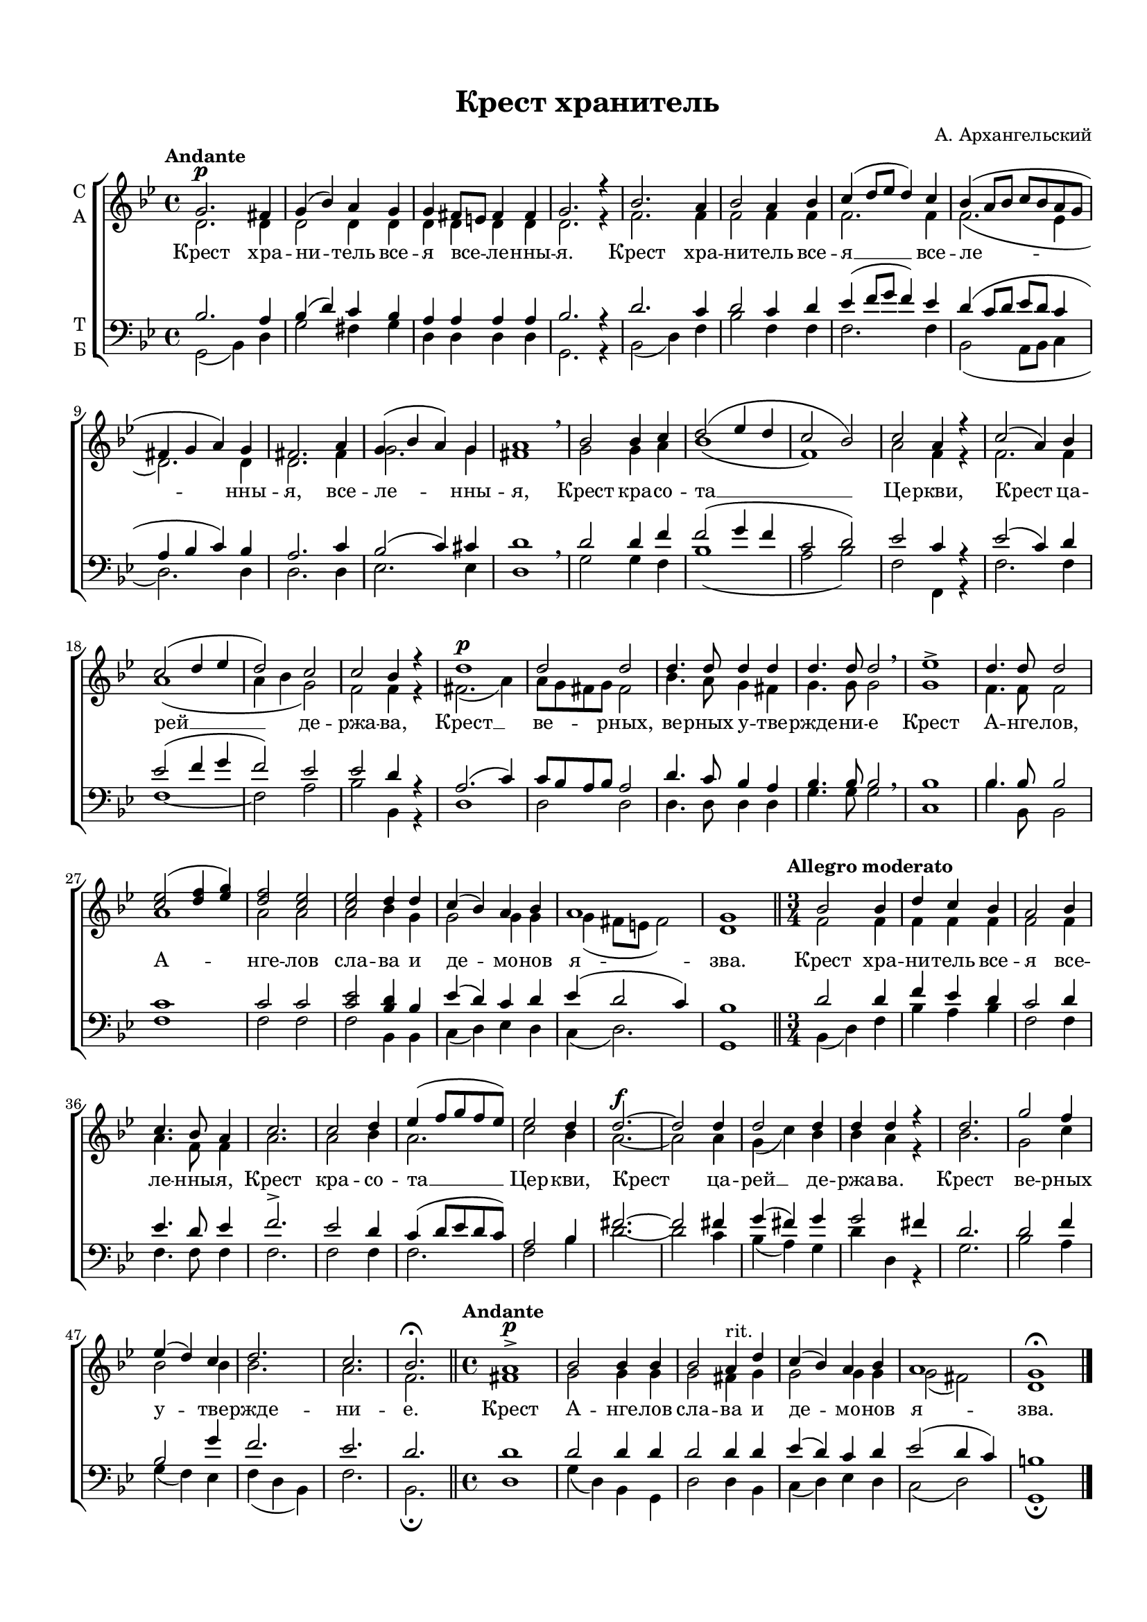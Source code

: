 \version "2.18.2"

% закомментируйте строку ниже, чтобы получался pdf с навигацией
#(ly:set-option 'point-and-click #f)
#(ly:set-option 'midi-extension "mid")
#(set-default-paper-size "a4")
#(set-global-staff-size 17.4)

\header {
  title = "Крест хранитель"
  composer = "А. Архангельский"
  % Удалить строку версии LilyPond 
  tagline = ##f
}

\paper {
  top-margin = 15
  left-margin = 15
  right-margin = 10
  bottom-margin = 15
  ragged-bottom = ##f
  indent = 4
  ragged-last-bottom = ##f
}

global = {
  \key g \minor
  \time 4/4
  \tempo "Andante"
  \autoBeamOff
}

abr = { \break }
abr = {}

soprano = \relative c'' {
  \global
  \dynamicUp
  g2.\p fis4 | % 2
  g4( bes) a g | % 3
  g4 fis8 [ e ] fis4 fis | % 4
  g2. r4 | % 5
  bes2. a4 \abr | % 6
  bes2 a4 bes | % 7
  c4( d8 [ es ] d4) c | % 8
  bes4( a8 [ bes ] c [ bes a g ] | % 9
  fis4 g a) g | \barNumberCheck #10 \abr
  fis2. a4 | % 11
  g4( bes a) g | % 12
  a1 \breathe| % 13
  bes2 bes4 c | % 14
  d2( es4 d | % 15
  c2 bes) \abr | % 16
  c2 a4 r | % 17
  c2( a4) bes | % 18
  c2( d4 es | % 19
  d2) c | \barNumberCheck #20
  c2 bes4 r \abr | % 21
  d1\p | % 22
  d2 d | % 23
  d4. d8 d4 d | % 24
  d4. d8 d2 \breathe | % 25
  es1-> | % 26
  d4. d8 d2 \abr | % 27
  <c es>2( <d f>4 <es g>) | % 28
  <d f>2 <c es> | % 29
  <c es>2 d4 d | \barNumberCheck #30
  c4( bes) a bes | % 31
  a1 | % 32
  g1 \bar "||" | % 33
  \time 3/4  \tempo "Allegro moderato" bes2 bes4 | % 34
  d4 c bes | % 35
  a2 bes4 | % 36
  c4. bes8 a4 | % 37
  c2. \abr | % 38
  c2 d4 | % 39
  es4( f8 [ g  f  es ] ) | \barNumberCheck #40
  es2 d4 | % 41
  d2.\f ~ | % 42
  d2 d4 | % 43
  d2 d4 | % 44
  d4 d r \abr | % 45
  d2. | % 46
  g2 f4 | % 47
  es4( d) c | % 48
  d2. | % 49
  c2. | \barNumberCheck #50
  bes2.\fermata | % 51
  \bar "||" \time 4/4 \tempo Andante a1->\p \abr | % 52
  bes2 bes4 bes | % 53
  bes2 a4^"rit." d | % 54
  c4( bes) a bes | % 55
  a1 | % 56
  g1\fermata \bar "|."
  
}

alto = \relative c' {
  \global
  
  d2. d4 | % 2
  d2 d4 d | % 3
  d4 d d d | % 4
  d2. r4 | % 5
  f2. f4 | % 6
  f2 f4 f | % 7
  f2. f4 | % 8
  f2.( es4 | % 9
  d2.) d4 | \barNumberCheck #10
  d2. fis4 | % 11
  g2. g4 | % 12
  fis1 | % 13
  g2 g4 a | % 14
  bes1( | % 15
  f1) | % 16
  a2 f4 r | % 17
  f2. f4 | % 18
  a1( | % 19
  a4 bes g2) | \barNumberCheck #20
  f2 f4 r | % 21
  fis2.( a4) | % 22
  a8 [ g fis g ] fis2 | % 23
  bes4. a8 g4 fis | % 24
  g4. g8 g2 | % 25
  g1 | % 26
  f4. f8 f2 | % 27
  a1 | % 28
  a2 a | % 29
  a2 bes4 g | \barNumberCheck #30
  g2 g4 g | % 31
  g4( fis8 [ e ] fis2) \abr| % 32
  d1 | % 33
  \time 3/4  f2 f4 | % 34
  f4 f f | % 35
  f2 f4 | % 36
  a4. f8 f4 | % 37
  a2. | % 38
  a2 bes4 | % 39
  a2. | \barNumberCheck #40
  c2 bes4 | % 41
  a2. ~ | % 42
  a2 a4 | % 43
  g4( c) bes | % 44
  bes4 a r | % 45
  bes2. | % 46
  g2 c4 | % 47
  bes2 bes4 | % 48
  bes2. | % 49
  a2. | \barNumberCheck #50
  f2. | % 51
  \time 4/4  fis1 | % 52
  g2 g4 g | % 53
  g2 fis4 g | % 54
  g2 g4 g | % 55
  g2( fis) | % 56
  d1 \bar "|."
  
}

tenor = \relative c' {
  \global
  bes2. a4 | % 2
  bes4( d) c bes | % 3
  a4 a a a | % 4
  bes2. r4 | % 5
  d2. c4 | % 6
  d2 c4 d | % 7
  es4( f8 [ g ] f4) es | % 8
  d4( c8 [ d ] es [ d ] c4 | % 9
  a4 bes c) bes | \barNumberCheck #10
  a2. c4 | % 11
  bes2( c4) cis | % 12
  d1 \breathe| % 13
  d2 d4 f | % 14
  f2( g4 f | % 15
  c2 d) | % 16
  es2 c4 r | % 17
  es2( c4) d | % 18
  es2( f4 g | % 19
  f2) es | \barNumberCheck #20
  es2 d4 r | % 21
  a2.( c4) | % 22
  c8 [ bes a bes ] a2 | % 23
  d4. c8 bes4 a | % 24
  bes4. bes8 bes2 \breathe | % 25
  bes1 | % 26
  bes4. bes8 bes2 | % 27
  c1 | % 28
  c2 c | % 29
  <c es>2 <bes d>4 bes | \barNumberCheck #30
  es4( d) c d | % 31
  es4( d2 c4) | % 32
  bes1 | % 33
  \time 3/4  d2 d4 | % 34
  f4 es d | % 35
  c2 d4 | % 36
  es4. d8 es4 | % 37
  f2.-> | % 38
  es2 d4 | % 39
  c4( d8 [ es  d  c ] ) | \barNumberCheck #40
  a2 bes4 | % 41
  fis'2. ~ | % 42
  fis2 fis4 | % 43
  g4( fis) g | % 44
  g2 fis4 | % 45
  d2. | % 46
  d2 f4 | % 47
  bes,2 g'4 | % 48
  f2. | % 49
  es2. | \barNumberCheck #50
  d2. | % 51
  \time 4/4  d1 | % 52
  d2 d4 d | % 53
  d2 d4 d | % 54
  es4( d) c d | % 55
  es2( d4 c) | % 56
  b1 \bar "|."
  
}

bass = \relative c {
  \global
  g2( bes4) d | % 2
  g2 fis4 g | % 3
  d4 d d d | % 4
  g,2. r4 | % 5
  bes2( d4) f | % 6
  bes2 f4 f | % 7
  f2. f4 | % 8
  bes,2( a8 [ bes ] c4 | % 9
  d2.) d4 | \barNumberCheck #10
  d2. d4 | % 11
  es2. es4 | % 12
  d1 | % 13
  g2 g4 f | % 14
  bes1( | % 15
  a2 bes) | % 16
  f2 f,4 r | % 17
  f'2. f4 | % 18
  f1 ~ | % 19
  f2 a | \barNumberCheck #20
  bes2 bes,4 r | % 21
  d1 | % 22
  d2 d | % 23
  d4. d8 d4 d | % 24
  g4. g8 g2 | % 25
  c,1 | % 26
  bes'4. bes,8 bes2 | % 27
  f'1 | % 28
  f2 f | % 29
  f2 bes,4 bes | \barNumberCheck #30
  c4( d) es d | % 31
  c4( d2.) | % 32
  g,1 | % 33
  \time 3/4  bes4( d) f | % 34
  bes4 a bes | % 35
  f2 f4 | % 36
  f4. f8 f4 | % 37
  f2. | % 38
  f2 f4 | % 39
  f2. | \barNumberCheck #40
  f2 bes4 | % 41
  d2. ~ | % 42
  d2 c4 | % 43
  bes4( a) g | % 44
  d'4 d, r | % 45
  g2. | % 46
  bes2 a4 | % 47
  g4( f) es | % 48
  f4( d bes) | % 49
  f'2. | \barNumberCheck #50
  bes,2.\fermata | % 51
  \time 4/4  d1 | % 52
  g4( d) bes g | % 53
  d'2 d4 bes | % 54
  c4( d) es d | % 55
  c2( d) | % 56
  g,1\fermata \bar "|."
  
}

verse = \lyricmode {
  Крест хра -- ни -- тель все -- я все -- ле -- нны -- я.
  Крест хра -- ни -- тель все -- я __ все -- ле -- нны -- я, все -- ле -- нны -- я,
  Крест кра -- со -- та __ Це -- ркви,
  Крест ца -- рей __ де -- ржа -- ва,
  Крест __ ве -- рных, ве -- рных у -- тве -- ржде -- ни -- е
  Крест А -- нге -- лов, А -- нге -- лов сла -- ва и де -- мо -- нов я -- зва.
  Крест хра -- ни -- тель все -- я все -- ле -- нны -- я,
  Крест кра -- со -- та __ Цер -- кви,
  Крест ца -- рей __ де -- ржа -- ва.
  Крест ве -- рных у -- тве -- ржде -- ни -- е.
  Крест А -- нге -- лов сла -- ва и де -- мо -- нов я -- зва.
}

\score {
  \new ChoirStaff <<
    \new Staff \with {
      midiInstrument = "choir aahs"
      instrumentName = \markup \center-column { "С" "А" }
    } <<
      \new Voice = "soprano" { \voiceOne \soprano }
      \new Voice = "alto" { \voiceTwo \alto }
    >>
    \new Lyrics \with {
      \override VerticalAxisGroup #'staff-affinity = #CENTER
    } \lyricsto "soprano" \verse
    \new Staff \with {
      midiInstrument = "choir aahs"
      instrumentName = \markup \center-column { "Т" "Б" }
    } <<
      \clef bass
      \new Voice = "tenor" { \voiceOne \tenor }
      \new Voice = "bass" { \voiceTwo \bass }
    >>
  >>
  \layout { }
  \midi {
    \tempo 4=100
  }
}
